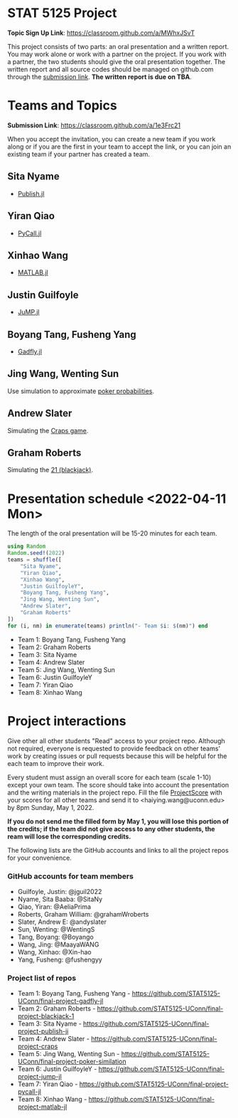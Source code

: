 #+STARTUP: content
#+OPTIONS: author:nil toc:nil num:nil 

* STAT 5125 Project

*Topic Sign Up Link*: https://classroom.github.com/a/MWhxJSvT

This project consists of two parts: an oral presentation and a written
report. You may work alone or work with a partner on the project. If you work
with a partner, the two students should give the oral presentation together. The
written report and all source codes should be managed on github.com through the
[[https://classroom.github.com/a/1e3Frc21][submission link]]. *The written report is due on TBA*.


* Teams and Topics

*Submission Link*: https://classroom.github.com/a/1e3Frc21

When you accept the invitation, you can create a new team if you work along or
if you are the first in your team to accept the link, or you can join an
existing team if your partner has created a team.

** Sita Nyame
- [[https://github.com/MichaelHatherly/Publish.jl][Publish.jl]]
** Yiran Qiao
- [[https://github.com/JuliaPy/PyCall.jl][PyCall.jl]] 
** Xinhao Wang
- [[https://github.com/JuliaInterop/MATLAB.jl][MATLAB.jl]]
** Justin Guilfoyle
- [[https://github.com/jump-dev/JuMP.jl][JuMP.jl]]
** Boyang Tang, Fusheng Yang
- [[http://gadflyjl.org/stable/][Gadfly.jl]]
** Jing Wang, Wenting Sun
Use simulation to approximate [[https://en.wikipedia.org/wiki/Poker_probability][poker probabilities]].
** Andrew Slater
Simulating the [[https://en.wikipedia.org/wiki/Craps][Craps game]].

** Graham Roberts
Simulating the [[https://en.wikipedia.org/wiki/Blackjack][21 (blackjack)]].

* Presentation schedule <2022-04-11 Mon>

The length of the oral presentation will be 15-20 minutes for each team.

#+begin_src julia :eval no :exports code
using Random
Random.seed!(2022)
teams = shuffle([
    "Sita Nyame",
    "Yiran Qiao",
    "Xinhao Wang",
    "Justin GuilfoyleY",
    "Boyang Tang, Fusheng Yang",
    "Jing Wang, Wenting Sun",
    "Andrew Slater",
    "Graham Roberts"
])
for (i, nm) in enumerate(teams) println("- Team $i: $(nm)") end
#+end_src

- Team 1: Boyang Tang, Fusheng Yang
- Team 2: Graham Roberts
- Team 3: Sita Nyame
- Team 4: Andrew Slater
- Team 5: Jing Wang, Wenting Sun
- Team 6: Justin GuilfoyleY
- Team 7: Yiran Qiao
- Team 8: Xinhao Wang

* Project interactions
Give other all other students "Read" access to your project repo. Although not
required, everyone is requested to provide feedback on other teams' work by
creating issues or pull requests because this will be helpful for the each team to improve their
work.

Every student must assign an overall score for each team (scale 1-10) except
your own team. The score should take into account the presentation and the writing materials in the project repo. Fill the file [[./ProjectScore.md][ProjectScore]] with your scores for all other teams and send it to <haiying.wang@uconn.edu> by 8pm Sunday, May 1, 2022.

*If you do not send me the filled form by May 1, you will lose this portion of the credits; if the team did not give access to any other students, the ream will lose the corresponding credits.*

The following lists are the GitHub accounts and links to all the project repos for your convenience.

*** GitHub accounts for team members
- Guilfoyle, Justin: @jguil2022
- Nyame, Sita Baaba: @SitaNy
- Qiao, Yiran: @AeliaPrima
- Roberts, Graham William: @grahamWroberts
- Slater, Andrew E: @andyslater
- Sun, Wenting: @WentingS
- Tang, Boyang: @Boyango
- Wang, Jing: @MaayaWANG
- Wang, Xinhao: @Xin-hao
- Yang, Fusheng: @fushengyy

*** Project list of repos
- Team 1: Boyang Tang, Fusheng Yang - https://github.com/STAT5125-UConn/final-project-gadfly-jl
- Team 2: Graham Roberts - https://github.com/STAT5125-UConn/final-project-blackjack-1
- Team 3: Sita Nyame - https://github.com/STAT5125-UConn/final-project-publish-ji
- Team 4: Andrew Slater - https://github.com/STAT5125-UConn/final-project-craps
- Team 5: Jing Wang, Wenting Sun - https://github.com/STAT5125-UConn/final-project-poker-similation
- Team 6: Justin GuilfoyleY - https://github.com/STAT5125-UConn/final-project-jump-jl
- Team 7: Yiran Qiao - https://github.com/STAT5125-UConn/final-project-pycall-jl
- Team 8: Xinhao Wang - https://github.com/STAT5125-UConn/final-project-matlab-jl

